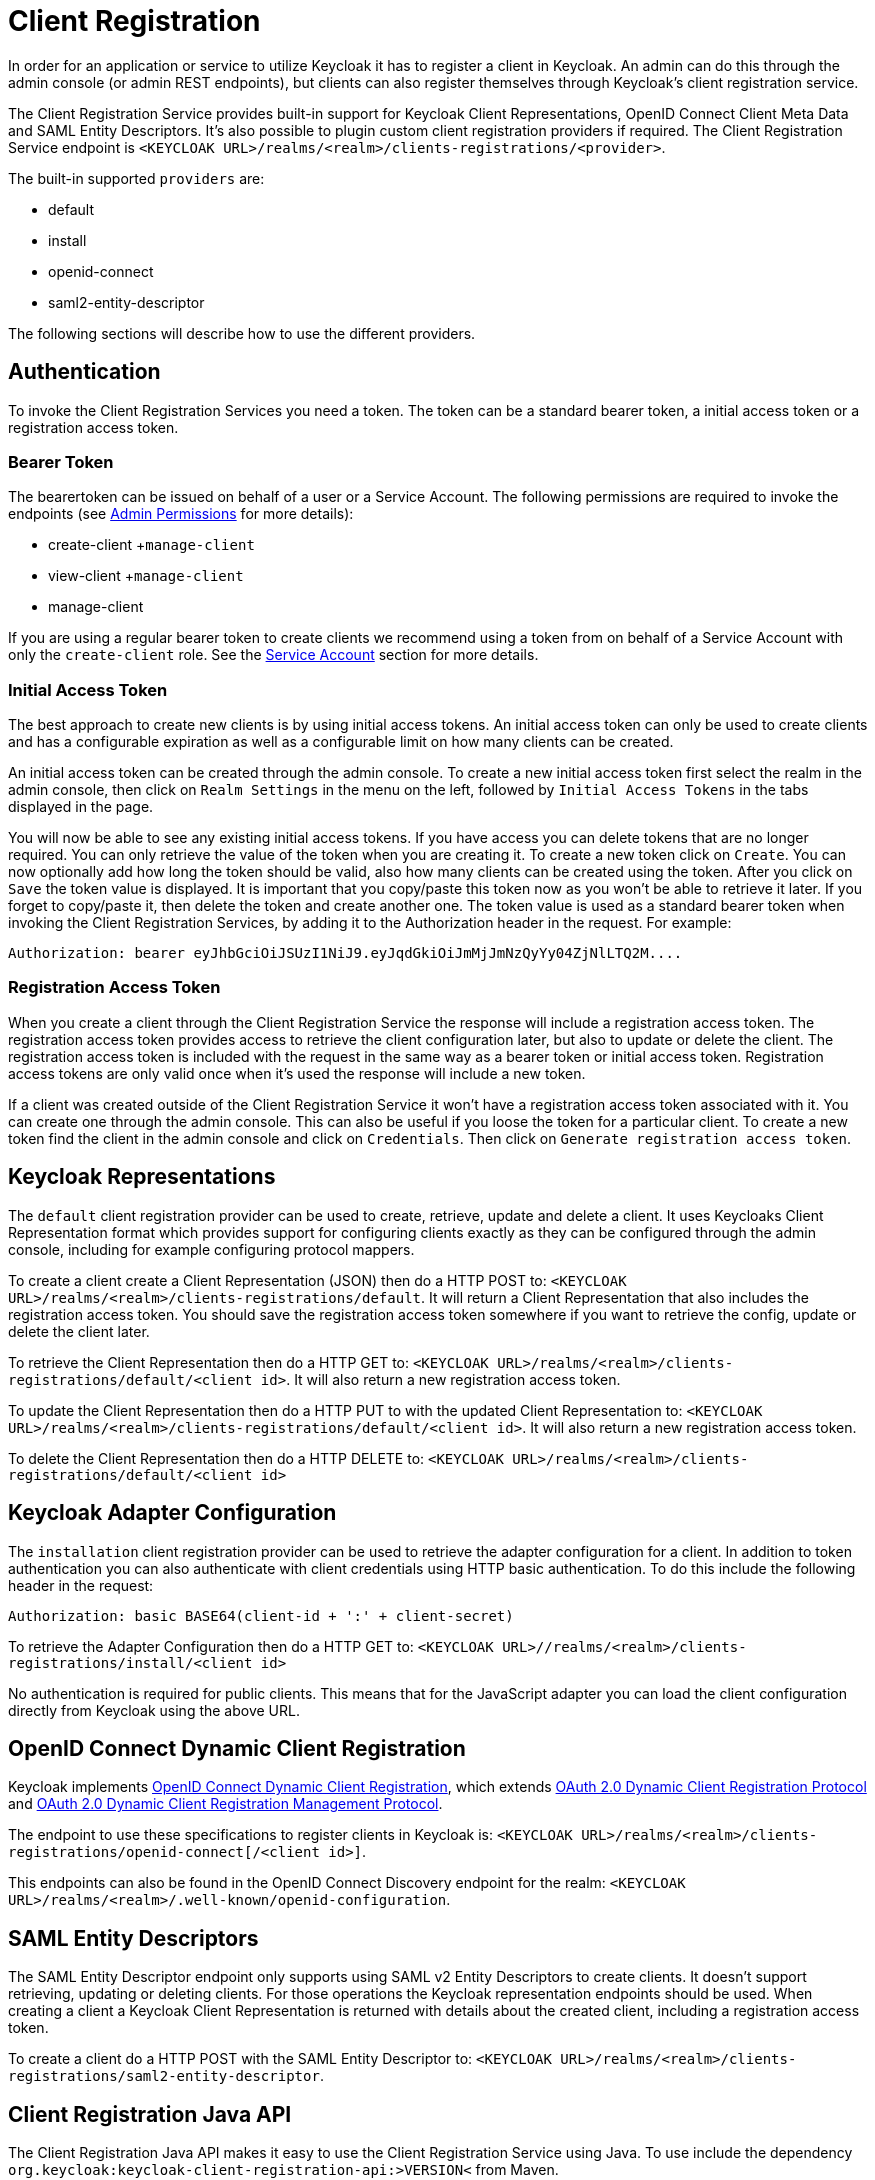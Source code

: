 = Client Registration

In order for an application or service to utilize Keycloak it has to register a client in Keycloak.
An admin can do this through the admin console (or admin REST endpoints), but clients can also register themselves through Keycloak's client registration service. 

The Client Registration Service provides built-in support for Keycloak Client Representations, OpenID Connect Client Meta Data and SAML Entity Descriptors.
It's also possible to plugin custom client registration providers if required.
The Client Registration Service endpoint is `<KEYCLOAK URL>/realms/<realm>/clients-registrations/<provider>`. 

The built-in supported `providers` are: 

* default
* install
* openid-connect
* saml2-entity-descriptor        

The following sections will describe how to use the different providers. 

== Authentication

To invoke the Client Registration Services you need a token.
The token can be a standard bearer token, a initial access token or a registration access token. 

=== Bearer Token

The bearertoken can be issued on behalf of a user or a Service Account.
The following permissions are required to invoke the endpoints (see <<_admin_permissions,Admin Permissions>> for more details): 

* create-client
+`manage-client`
* view-client
+`manage-client`
* manage-client                

If you are using a regular bearer token to create clients we recommend using a token from on behalf of a Service Account with only the `create-client` role. See the <<_service_accounts,Service Account>> section for more details. 

=== Initial Access Token

The best approach to create new clients is by using initial access tokens.
An initial access token can only be used to create clients and has a configurable expiration as well as a configurable limit on how many clients can be created. 

An initial access token can be created through the admin console.
To create a new initial access token first select the realm in the admin console, then click on `Realm Settings` in the menu on the left, followed by `Initial Access Tokens` in the tabs displayed in the page. 

You will now be able to see any existing initial access tokens.
If you have access you can delete tokens that are no longer required.
You can only retrieve the value of the token when you are creating it.
To create a new token click on `Create`.
You can now optionally add how long the token should be valid, also how many clients can be created using the token.
After you click on `Save`                the token value is displayed.
It is important that you copy/paste this token now as you won't be able to retrieve it later.
If you forget to copy/paste it, then delete the token and create another one.
The token value is used as a standard bearer token when invoking the Client Registration Services, by adding it to the Authorization header in the request.
For example: 

[source]
----
Authorization: bearer eyJhbGciOiJSUzI1NiJ9.eyJqdGkiOiJmMjJmNzQyYy04ZjNlLTQ2M....
----            

=== Registration Access Token

When you create a client through the Client Registration Service the response will include a registration access token.
The registration access token provides access to retrieve the client configuration later, but also to update or delete the client.
The registration access token is included with the request in the same way as a bearer token or initial access token.
Registration access tokens are only valid once when it's used the response will include a new token. 

If a client was created outside of the Client Registration Service it won't have a registration access token associated with it.
You can create one through the admin console.
This can also be useful if you loose the token for a particular client.
To create a new token find the client in the admin console and click on `Credentials`.
Then click on `Generate registration access token`. 

== Keycloak Representations

The `default` client registration provider can be used to create, retrieve, update and delete a client.
It uses Keycloaks Client Representation format which provides support for configuring clients exactly as they can be configured through the admin console, including for example configuring protocol mappers. 

To create a client create a Client Representation (JSON) then do a HTTP POST to: `<KEYCLOAK URL>/realms/<realm>/clients-registrations/default`.
It will return a Client Representation that also includes the registration access token.
You should save the registration access token somewhere if you want to retrieve the config, update or delete the client later. 

To retrieve the Client Representation then do a HTTP GET to: `<KEYCLOAK URL>/realms/<realm>/clients-registrations/default/<client id>`.
It will also return a new registration access token. 

To update the Client Representation then do a HTTP PUT to with the updated Client Representation to: `<KEYCLOAK URL>/realms/<realm>/clients-registrations/default/<client id>`.
It will also return a new registration access token. 

To delete the Client Representation then do a HTTP DELETE to: `<KEYCLOAK URL>/realms/<realm>/clients-registrations/default/<client id>`        

== Keycloak Adapter Configuration

The `installation` client registration provider can be used to retrieve the adapter configuration for a client.
In addition to token authentication you can also authenticate with client credentials using HTTP basic authentication.
To do this include the following header in the request: 

[source]
----
Authorization: basic BASE64(client-id + ':' + client-secret)
----        

To retrieve the Adapter Configuration then do a HTTP GET to: `<KEYCLOAK URL>//realms/<realm>/clients-registrations/install/<client id>`        

No authentication is required for public clients.
This means that for the JavaScript adapter you can load the client configuration directly from Keycloak using the above URL. 

== OpenID Connect Dynamic Client Registration

Keycloak implements https://openid.net/specs/openid-connect-registration-1_0.html[OpenID Connect Dynamic Client Registration], which extends https://tools.ietf.org/html/rfc7591[OAuth 2.0 Dynamic Client Registration Protocol] and https://tools.ietf.org/html/rfc7592[OAuth 2.0 Dynamic Client Registration Management Protocol]. 

The endpoint to use these specifications to register clients in Keycloak is: `<KEYCLOAK URL>/realms/<realm>/clients-registrations/openid-connect[/<client id>]`. 

This endpoints can also be found in the OpenID Connect Discovery endpoint for the realm: `<KEYCLOAK URL>/realms/<realm>/.well-known/openid-configuration`. 

== SAML Entity Descriptors

The SAML Entity Descriptor endpoint only supports using SAML v2 Entity Descriptors to create clients.
It doesn't support retrieving, updating or deleting clients.
For those operations the Keycloak representation endpoints should be used.
When creating a client a Keycloak Client Representation is returned with details about the created client, including a registration access token. 

To create a client do a HTTP POST with the SAML Entity Descriptor to: `<KEYCLOAK URL>/realms/<realm>/clients-registrations/saml2-entity-descriptor`. 

== Client Registration Java API

The Client Registration Java API makes it easy to use the Client Registration Service using Java.
To use include the dependency `org.keycloak:keycloak-client-registration-api:>VERSION<` from Maven. 

For full instructions on using the Client Registration refer to the JavaDocs.
Below is an example of creating a client: 

[source,java]
----
String initialAccessToken = "eyJhbGciOiJSUzI1NiJ9.eyJqdGkiOiJmMjJmNzQyYy04ZjNlLTQ2M....";

ClientRepresentation client = new ClientRepresentation();
client.setClientId(CLIENT_ID);

ClientRegistration reg = ClientRegistration.create().url("http://keycloak/auth/realms/myrealm/clients").build();
reg.auth(Auth.token(initialAccessToken));

client = reg.create(client);

String registrationAccessToken = client.getRegistrationAccessToken();
----        
